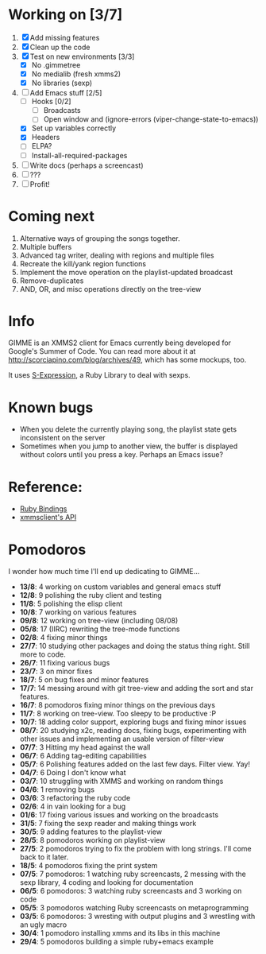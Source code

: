 * Working on [3/7]

  1. [X] Add missing features
  2. [X] Clean up the code
  3. [X] Test on new environments [3/3]
         - [X] No .gimmetree
         - [X] No medialib (fresh xmms2)
         - [X] No libraries (sexp)
  4. [-] Add Emacs stuff [2/5]
         - [ ] Hooks [0/2]
               - [ ] Broadcasts
               - [ ] Open window and (ignore-errors (viper-change-state-to-emacs))
         - [X] Set up variables correctly
         - [X] Headers
         - [ ] ELPA?
         - [ ] Install-all-required-packages
  5. [ ] Write docs (perhaps a screencast)
  6. [ ] ???
  7. [ ] Profit!
         
* Coming next

  1. Alternative ways of grouping the songs together.
  2. Multiple buffers
  3. Advanced tag writer, dealing with regions and multiple files
  4. Recreate the kill/yank region functions
  5. Implement the move operation on the playlist-updated broadcast
  6. Remove-duplicates 
  7. AND, OR, and misc operations directly on the tree-view

* Info
  GIMME is an XMMS2 client for Emacs currently being developed for
  Google's Summer of Code. You can read more about it at
  http://scorciapino.com/blog/archives/49, which has some mockups, too.

  It uses [[http://rubyforge.org/projects/sexp/][S-Expression]], a Ruby Library to deal with sexps.

* Known bugs
  - When you delete the currently playing song, the playlist state
    gets inconsistent on the server
  - Sometimes when you jump to another view, the buffer is displayed
    without colors until you press a key. Perhaps an Emacs issue?
* Reference:
  - [[http://xmms2.org/wiki/Component:Ruby_bindings][Ruby Bindings]]
  - [[http://numbers.xmms.se/~tilman/ruby-api-docs-0.7/][xmmsclient's API]]
* Pomodoros

  I wonder how much time I'll end up dedicating to GIMME...

  - **13/8**: 4 working on custom variables and general emacs stuff
  - **12/8**: 9 polishing the ruby client and testing
  - **11/8**: 5 polishing the elisp client
  - **10/8**: 7 working on various features
  - **09/8**: 12 working on tree-view (including 08/08)
  - **05/8**: 17 (IIRC) rewriting the tree-mode functions
  - **02/8**: 4 fixing minor things
  - **27/7**: 10 studying other packages and doing the status thing right. Still more to code.
  - **26/7**: 11 fixing various bugs
  - **23/7**: 3 on minor fixes
  - **18/7**: 5 on bug fixes and minor features
  - **17/7**: 14 messing around with git tree-view and adding the sort and star features.
  - **16/7**: 8 pomodoros fixing minor things on the previous days
  - **11/7**: 8 working on tree-view. Too sleepy to be productive :P
  - **10/7**: 18 adding color support, exploring bugs and fixing minor issues
  - **08/7**: 20 studying x2c, reading docs, fixing bugs, experimenting with other issues and implementing an usable version of filter-view
  - **07/7**: 3 Hitting my head against the wall
  - **06/7**: 6 Adding tag-editing capabilities
  - **05/7**: 6 Polishing features added on the last few days. Filter view. Yay!
  - **04/7**: 6 Doing I don't know what
  - **03/7**: 10 struggling with XMMS and working on random things
  - **04/6**: 1 removing bugs
  - **03/6**: 3 refactoring the ruby code
  - **02/6**: 4 in vain looking for a bug
  - **01/6**: 17 fixing various issues and working on the broadcasts
  - **31/5**: 7 fixing the sexp reader and making things work
  - **30/5**: 9 adding features to the playlist-view
  - **28/5**: 8 pomodoros working on playlist-view
  - **27/5**: 2 pomodoros trying to fix the problem with long strings. I'll come back to it later.
  - **18/5**: 4 pomodoros fixing the print system
  - **07/5**: 7 pomodoros: 1 watching ruby screencasts, 2 messing with the sexp library, 4 coding and looking for documentation
  - **06/5**: 6 pomodoros: 3 watching ruby screencasts and 3 working on code
  - **05/5**: 3 pomodoros watching Ruby screencasts on metaprogramming
  - **03/5**: 6 pomodoros: 3 wresting with output plugins and 3 wrestling with an ugly macro
  - **30/4**: 1 pomodoro installing xmms and its libs in this machine
  - **29/4**: 5 pomodoros building a simple ruby+emacs example


